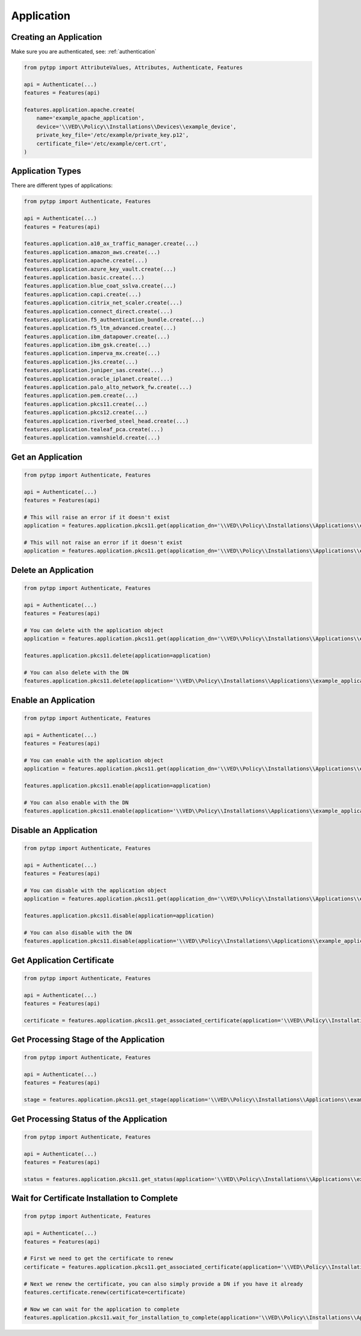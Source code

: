 .. _application:

Application
===========

Creating an Application
-----------------------

Make sure you are authenticated, see: :ref:`authentication`

.. code-block:: python

    from pytpp import AttributeValues, Attributes, Authenticate, Features

    api = Authenticate(...)
    features = Features(api)

    features.application.apache.create(
        name='example_apache_application',
        device='\\VED\\Policy\\Installations\\Devices\\example_device',
        private_key_file='/etc/example/private_key.p12',
        certificate_file='/etc/example/cert.crt',
    )

Application Types
-----------------

There are different types of applications:

.. code-block:: python

    from pytpp import Authenticate, Features

    api = Authenticate(...)
    features = Features(api)

    features.application.a10_ax_traffic_manager.create(...)
    features.application.amazon_aws.create(...)
    features.application.apache.create(...)
    features.application.azure_key_vault.create(...)
    features.application.basic.create(...)
    features.application.blue_coat_sslva.create(...)
    features.application.capi.create(...)
    features.application.citrix_net_scaler.create(...)
    features.application.connect_direct.create(...)
    features.application.f5_authentication_bundle.create(...)
    features.application.f5_ltm_advanced.create(...)
    features.application.ibm_datapower.create(...)
    features.application.ibm_gsk.create(...)
    features.application.imperva_mx.create(...)
    features.application.jks.create(...)
    features.application.juniper_sas.create(...)
    features.application.oracle_iplanet.create(...)
    features.application.palo_alto_network_fw.create(...)
    features.application.pem.create(...)
    features.application.pkcs11.create(...)
    features.application.pkcs12.create(...)
    features.application.riverbed_steel_head.create(...)
    features.application.tealeaf_pca.create(...)
    features.application.vamnshield.create(...)

Get an Application
------------------

.. code-block:: python

    from pytpp import Authenticate, Features

    api = Authenticate(...)
    features = Features(api)

    # This will raise an error if it doesn't exist
    application = features.application.pkcs11.get(application_dn='\\VED\\Policy\\Installations\\Applications\\example_application')

    # This will not raise an error if it doesn't exist
    application = features.application.pkcs11.get(application_dn='\\VED\\Policy\\Installations\\Applications\\example_application', raise_error_if_not_exists=False)

Delete an Application
---------------------

.. code-block:: python

    from pytpp import Authenticate, Features

    api = Authenticate(...)
    features = Features(api)

    # You can delete with the application object
    application = features.application.pkcs11.get(application_dn='\\VED\\Policy\\Installations\\Applications\\example_application')

    features.application.pkcs11.delete(application=application)

    # You can also delete with the DN
    features.application.pkcs11.delete(application='\\VED\\Policy\\Installations\\Applications\\example_application')

Enable an Application
---------------------

.. code-block:: python

    from pytpp import Authenticate, Features

    api = Authenticate(...)
    features = Features(api)

    # You can enable with the application object
    application = features.application.pkcs11.get(application_dn='\\VED\\Policy\\Installations\\Applications\\example_application')

    features.application.pkcs11.enable(application=application)

    # You can also enable with the DN
    features.application.pkcs11.enable(application='\\VED\\Policy\\Installations\\Applications\\example_application')

Disable an Application
----------------------

.. code-block:: python

    from pytpp import Authenticate, Features

    api = Authenticate(...)
    features = Features(api)

    # You can disable with the application object
    application = features.application.pkcs11.get(application_dn='\\VED\\Policy\\Installations\\Applications\\example_application')

    features.application.pkcs11.disable(application=application)

    # You can also disable with the DN
    features.application.pkcs11.disable(application='\\VED\\Policy\\Installations\\Applications\\example_application')

Get Application Certificate
---------------------------

.. code-block:: python

    from pytpp import Authenticate, Features

    api = Authenticate(...)
    features = Features(api)

    certificate = features.application.pkcs11.get_associated_certificate(application='\\VED\\Policy\\Installations\\Applications\\example_application')

Get Processing Stage of the Application
---------------------------------------

.. code-block:: python

    from pytpp import Authenticate, Features

    api = Authenticate(...)
    features = Features(api)

    stage = features.application.pkcs11.get_stage(application='\\VED\\Policy\\Installations\\Applications\\example_application')

Get Processing Status of the Application
----------------------------------------

.. code-block:: python

    from pytpp import Authenticate, Features

    api = Authenticate(...)
    features = Features(api)

    status = features.application.pkcs11.get_status(application='\\VED\\Policy\\Installations\\Applications\\example_application')

Wait for Certificate Installation to Complete
---------------------------------------------

.. code-block:: python

    from pytpp import Authenticate, Features

    api = Authenticate(...)
    features = Features(api)

    # First we need to get the certificate to renew
    certificate = features.application.pkcs11.get_associated_certificate(application='\\VED\\Policy\\Installations\\Applications\\example_application')

    # Next we renew the certificate, you can also simply provide a DN if you have it already
    features.certificate.renew(certificate=certificate)

    # Now we can wait for the application to complete
    features.application.pkcs11.wait_for_installation_to_complete(application='\\VED\\Policy\\Installations\\Applications\\example_application')
